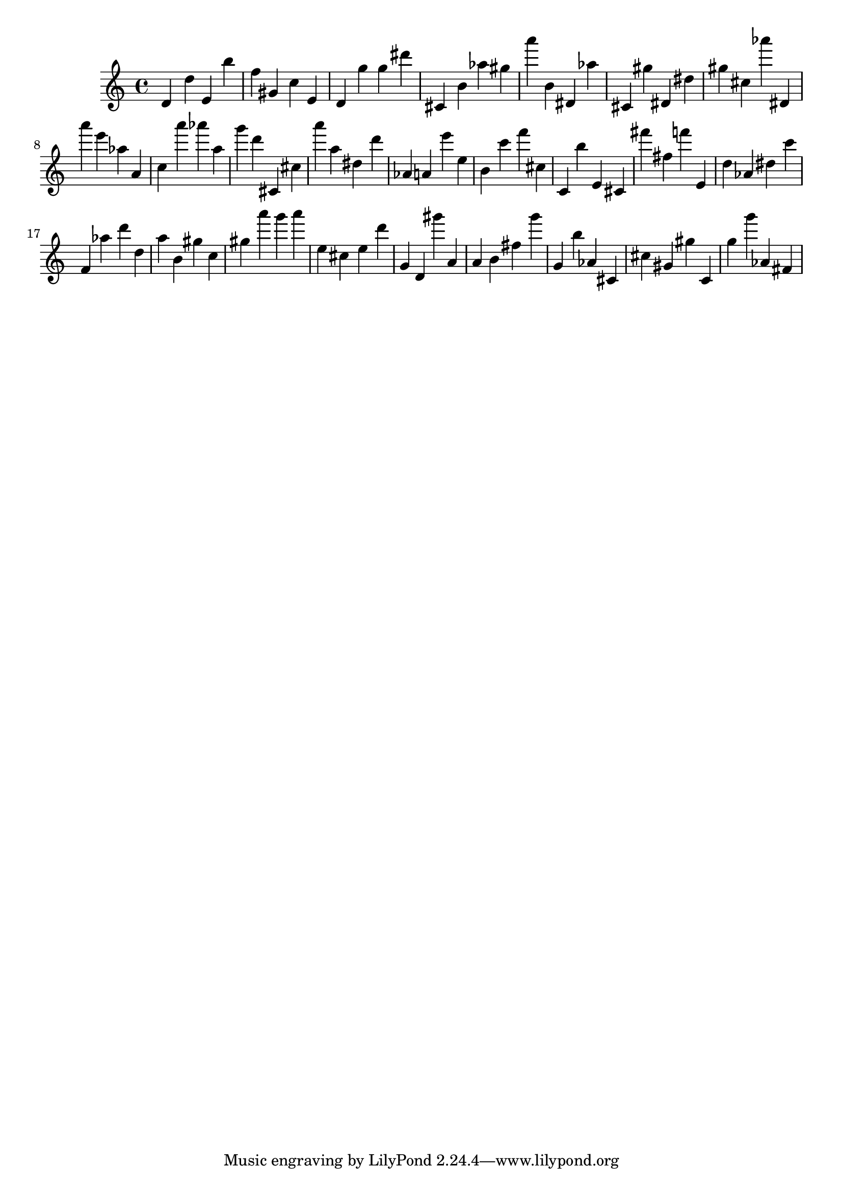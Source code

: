 \version "2.18.2"

\score {

{
\clef treble
d' d'' e' b'' f'' gis' c'' e' d' g'' g'' dis''' cis' b' as'' gis'' a''' b' dis' as'' cis' gis'' dis' dis'' gis'' cis'' as''' dis' a''' e''' as'' a' c'' a''' as''' a'' g''' d''' cis' cis'' a''' a'' dis'' d''' as' a' e''' e'' b' c''' f''' cis'' c' b'' e' cis' fis''' fis'' f''' e' d'' as' dis'' c''' f' as'' d''' d'' a'' b' gis'' c'' gis'' a''' g''' a''' e'' cis'' e'' d''' g' d' gis''' a' a' b' fis'' g''' g' b'' as' cis' cis'' gis' gis'' c' g'' g''' as' fis' 
}

 \midi { }
 \layout { }
}